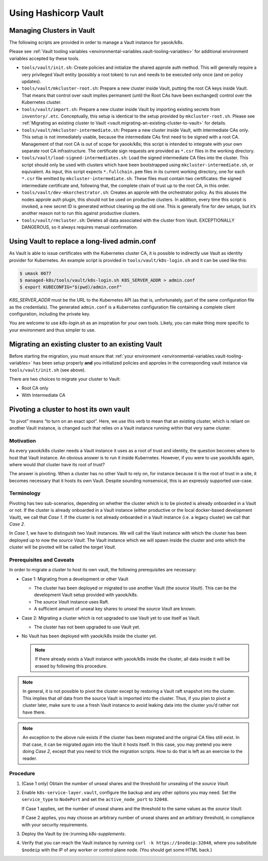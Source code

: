Using Hashicorp Vault
=====================

Managing Clusters in Vault
--------------------------

The following scripts are provided in order to manage a Vault instance
for yaook/k8s.

Please see
:ref:`Vault tooling variables <environmental-variables.vault-tooling-variables>`
for additional environment variables accepted by these tools.

-  ``tools/vault/init.sh``: Create policies and initialize the shared
   approle auth method. This will generally require a very privileged
   Vault entity (possibly a root token) to run and needs to be executed
   only once (and on policy updates).

-  ``tools/vault/mkcluster-root.sh``: Prepare a new cluster
   inside Vault, putting the root CA keys inside Vault. That means that
   control over vault implies permanent (until the Root CAs have been
   exchanged) control over the Kubernetes cluster.

-  ``tools/vault/import.sh``: Prepare a new cluster inside
   Vault by importing existing secrets from ``inventory/.etc``.
   Conceptually, this setup is identical to the setup provided by
   ``mkcluster-root.sh``. Please see
   :ref:`Migrating an existing cluster to Vault <vault.migrating-an-existing-cluster-to-vault>`
   for details.

-  ``tools/vault/mkcluster-intermediate.sh``: Prepare a new
   cluster inside Vault, with intermediate CAs only. This setup is not
   immediately usable, because the intermediate CAs first need to be
   signed with a root CA. Management of that root CA is out of scope for
   yaook/k8s; this script is intended to integrate with your own
   separate root CA infrastructure. The certificate sign requests are
   provided as ``*.csr`` files in the working directory.

-  ``tools/vault/load-signed-intermediates.sh``: Load the
   signed intermediate CA files into the cluster. This script should
   only be used with clusters which have been bootstrapped using
   ``mkcluster-intermediate.sh``, or equivalent. As input, this script
   expects ``*.fullchain.pem`` files in its current working directory,
   one for each ``*.csr`` file emitted by ``mkcluster-intermediate.sh``.
   These files must contain two certificates: the signed intermediate
   certificate and, following that, the complete chain of trust up to
   the root CA, in this order.

-  ``tools/vault/dev-mkorchestrator.sh``: Creates an approle with the
   orchestrator policy. As this abuses the nodes approle auth plugin,
   this should not be used on productive clusters. In addition, every
   time this script is invoked, a new secret ID is generated without
   cleaning up the old one. This is generally fine for dev setups, but
   it’s another reason not to run this against productive clusters.

-  ``tools/vault/rmcluster.sh``: Deletes all data associated
   with the cluster from Vault. EXCEPTIONALLY DANGEROUS, so it always
   requires manual confirmation.

Using Vault to replace a long-lived admin.conf
----------------------------------------------

As Vault is able to issue certificates with the Kubernetes cluster CA, it is
possible to indirectly use Vault as identity provider for Kubernetes. An
example script is provided in ``tools/vault/k8s-login.sh`` and it can be used
like this:

.. code:: console

   $ umask 0077
   $ managed-k8s/tools/vault/k8s-login.sh K8S_SERVER_ADDR > admin.conf
   $ export KUBECONFIG="$(pwd)/admin.conf"

`K8S_SERVER_ADDR` must be the URL to the Kubernetes API (as that is,
unfortunately, part of the same configuration file as the credentials). The
generated ``admin.conf`` is a Kubernetes configuration file containing a
complete client configuration, including the private key.

You are welcome to use `k8s-login.sh` as an inspiration for your own tools.
Likely, you can make thing more specific to your environment and thus simpler
to use.

.. _vault.migrating-an-existing-cluster-to-vault:

Migrating an existing cluster to an existing Vault
--------------------------------------------------

Before starting the migration, you must ensure that
:ref:`your environment <environmental-variables.vault-tooling-variables>`
has been setup properly **and** you initialized policies and approles in
the corresponding vault instance via ``tools/vault/init.sh`` (see
above).

There are two choices to migrate your cluster to Vault:

-  Root CA only
-  With Intermediate CA

.. tabs::

   .. tab:: Root CA only

      In this mode, the existing root CA keys will be copied into Vault. This
      is the simplest mode of operation, but may not be compliant with your
      security requirements, as the root CA keys are held “online” within
      Vault.

      Conceptually, this mode is similar to running ``mkcluster-root.sh`` (see
      above).

      To run a migration in this mode, call:

      .. code:: console

         $ managed-k8s/tools/vault/import.sh no-intermediates

      In addition, this mode takes care that the root CA files are actually
      usable as CAs (this is not ensured by the pre-vault LCM but somehow
      nothing cared).

   .. tab:: With Intermediate CA

      In this mode, a fresh intermediate CA key pair is created within Vault.
      The root CA keys are *not* imported into Vault. The import script
      generates Certificate Sign Requests for each intermediate CA. Before the
      cluster can be managed with Vault, it is thus required to sign the CSRs
      and load the signed certificates using ``load-signed-intermediates.sh``.

      Conceptually, this mode is similar to running
      ``mkcluster-intemediate.sh`` (see above).

      To start a migration in this mode, call:

      .. code:: console

         $ managed-k8s/tools/vault/import.sh with-intermediates

      This will print a message indicating that the CSRs have been written and
      to which files they have been written.

      In addition, like the ``no-intermediates`` mode, this mode takes care
      that the root CA files are actually usable as CAs (this is not ensured
      by the pre-vault LCM but somehow nothing cared).

      You now must use the CA key and certificates stored in ``inventory/`` to
      sign the respective CAs. How you do this is out of scope for this
      document, as it’ll highly depend on your organizations security policy
      requirements.

      Please see the documentation of ``load-signed-intermediates.sh`` above
      for details on the files expected by that script in order to load the
      signed certificates.

      Once you have provided the files, run:

      .. code:: console

         $ managed-k8s/tools/vault/load-signed-intermediates.sh

      to load the signed intermediate CA certificates into Vault.

Pivoting a cluster to host its own vault
----------------------------------------

“to pivot” means “to turn on an exact spot”. Here, we use this verb to
mean that an existing cluster, which is reliant on another Vault
instance, is changed such that relies on a Vault instance running within
that very same cluster.

Motivation
~~~~~~~~~~

As every yaook/k8s cluster needs a Vault instance it uses as a root of
trust and identity, the question becomes where to host that Vault
instance. An obvious answer is to run it inside Kubernetes. However, if
you were to use yaook/k8s again, where would *that* cluster have its
root of trust?

The answer is pivoting. When a cluster has no other Vault to rely on,
for instance because it is the root of trust in a site, it becomes
necessary that it hosts its own Vault. Despite sounding nonsensical,
this is an expressly supported use-case.

Terminology
~~~~~~~~~~~

Pivoting has two sub-scenarios, depending on whether the cluster which
is to be pivoted is already onboarded in a Vault or not. If the cluster
is already onboarded in a Vault instance (either productive or the local
docker-based development Vault), we call that *Case 1*. If the cluster
is not already onboarded in a Vault instance (i.e. a legacy cluster) we
call that *Case 2*.

In *Case 1*, we have to distinguish two Vault instances. We will call
the Vault instance with which the cluster has been deployed up to now
the *source Vault*. The Vault instance which we will spawn inside the
cluster and onto which the cluster will be pivoted will be called the
*target Vault*.

Prerequisites and Caveats
~~~~~~~~~~~~~~~~~~~~~~~~~

In order to migrate a cluster to host its own vault, the following
prerequisites are necessary:

-  Case 1: Migrating from a development or other Vault

   -  The cluster has been deployed or migrated to use another Vault
      (the *source Vault*). This can be the development Vault setup
      provided with yaook/k8s.

   -  The *source Vault* instance uses Raft.

   -  A sufficient amount of unseal key shares to unseal the *source
      Vault* are known.

-  Case 2: Migrating a cluster which is not upgraded to use Vault yet to
   use itself as Vault.

   -  The cluster has not been upgraded to use Vault yet.

-  No Vault has been deployed with yaook/k8s inside the cluster yet.

   .. note::

      If there already exists a Vault instance with yaook/k8s
      inside the cluster, all data inside it will be erased by following
      this procedure.

.. note::

   In general, it is not possible to pivot the cluster except by
   restoring a Vault raft snapshot into the cluster. This implies that
   *all* data from the source Vault is imported into the cluster. Thus, if
   you plan to pivot a cluster later, make sure to use a fresh Vault
   instance to avoid leaking data into the cluster you’d rather not have
   there.

.. note::

   An exception to the above rule exists if the cluster has been
   migrated and the original CA files still exist. In that case, it can be
   migrated *again* into the Vault it hosts itself. In this case, you may
   pretend you were doing *Case 2*, except that you need to trick the
   migration scripts. How to do that is left as an exercise to the reader.

Procedure
~~~~~~~~~

1. (Case 1 only) Obtain the number of unseal shares and the threshold
   for unsealing of the *source Vault*.

2. Enable ``k8s-service-layer.vault``, configure the backup and any
   other options you may need. Set the ``service_type`` to ``NodePort``
   and set the ``active_node_port`` to ``32048``.

   If Case 1 applies, set the number of unseal shares and the threshold
   to the same values as the *source Vault*.

   If Case 2 applies, you may choose an arbitrary number of unseal
   shares and an arbitrary threshold, in compliance with your security
   requirements.

3. Deploy the Vault by (re-)running `k8s-supplements`.

4. Verify that you can reach the Vault instance by running
   ``curl -k https://$nodeip:32048``, where you substitute ``$nodeip``
   with the IP of any worker or control plane node. (You should get some
   HTML back.)

.. tabs::

   .. tab:: Case 1: Migrating from a development or other Vault

      1. Take a raft snapshot of your *source Vault* by running
         ``vault operator raft snapshot save foo.snap`` with a sufficiently
         privileged token.

         Optionally, stop the *source Vault* to avoid accidentally
         interacting with it further.

         .. note::

            Continued use of the *source Vault* after taking a
            snapshot which is later loaded into the *target Vault* may or may
            not have security implications (serial number or token ID reuse or
            similar).

      2. Obtain the CA of the *target Vault* from Kubernetes using:

         .. code:: console

            $ kubectl -n k8s-svc-vault get secret vault-cert-internal -o json | jq -r '.data["ca.crt"]' | base64 -d > vault-ca.crt

      3. Configure access to the *target Vault*:

         .. code:: console

            $ export VAULT_ADDR=https://$nodeip:32048
            $ export VAULT_CACERT="$(pwd)/vault-ca.crt"
            $ unset VAULT_TOKEN

         Verify connectivity using: ``vault status``.

         You should see something like:

         ::

            Key                     Value
            ---                     -----
            Seal Type               shamir
            Initialized             true
            Sealed                  false
            Total Shares            1
            Threshold               1
            Version                 1.12.1
            Build Date              2022-10-27T12:32:05Z
            Storage Type            raft
            Cluster Name            vault-cluster-4a491f8a
            Cluster ID              40dfd4ea-76ac-b2d0-bb9a-5a35c0a9bc9d
            HA Enabled              true
            HA Cluster              https://vault-0.vault-internal:8201
            HA Mode                 active
            Active Since            2023-03-01T18:42:41.824499649Z
            Raft Committed Index    44
            Raft Applied Index      44

         .. tip::

            Verify that you're talking to the *target Vault* by checking
            the *Active Since* timestamp.

      4. Obtain a root token for the *target Vault* instance. As you have
         just freshly installed it with yaook/k8s, the root token will be in
         ``inventory/.etc/vault_root_token``.

      5. Scale the vault down to one replica.

      6. Delete the PVCs of the other replicas.

         .. note::

            We are entering the danger zone now. Double-check always
            that you are operating on the correct cluster and with the correct
            vault.

      7.
         .. danger::
            **THIS WILL IRREVERSIBLY DELETE THE DATA IN THE** *target
            Vault*. Double-check you are talking to the correct vault! Take a
            snapshot or whatever!

         Restore the snapshot from the *source Vault* in the *target Vault*.

         .. code:: console

            $ vault operator raft snapshot restore -force foo.snap

      8. Manually unseal the *target Vault*:

         .. code:: console

            $ kubectl -n k8s-svc-vault exec -it vault-0 -c vault -- vault operator unseal

         You now need to supply unseal key shares from the *source Vault*.

      9. Force vault to reset whatever it thinks about the cluster state.
         This is done by triggering a Raft recovery by placing a magic
         ``peers.json`` file in the raft data directory.

         First, we need to find the node ID:

         .. code:: console

            $ kubectl -n k8s-svc-vault exec -it vault-0 -c vault -- cat /vault/data/node-id; echo

         Then create the ``peers.json`` file:

         .. code:: json

            [
               {
                  "id": "...",
                  "address": "vault-0.vault-internal:8201",
                  "non_voter": false
               }
            ]

         (fill in the ``id`` field with the ID you found above)

         Upload the ``peers.json`` into the Vault node:

         .. code:: console

            $ kubectl -n k8s-svc-vault cp -c vault peers.json vault-0:/vault/data/raft/

         Restart the Vault node:

         .. code:: console

            $ kubectl -n k8s-svc-vault delete pod vault-0

         Once it comes up, unseal it again:

         .. code:: console

            $ kubectl -n k8s-svc-vault exec -it vault-0 -c vault -- vault operator unseal

         This should now show the ``HA Mode`` as active.

      10. Scale the cluster back up.

          .. code:: console

            $ kubectl -n k8s-svc-vault scale sts vault --replicas=3

      11. Unseal the other replicas:

          .. code:: console

            $ kubectl -n k8s-svc-vault exec -it vault-1 -c vault -- vault operator unseal
            $ kubectl -n k8s-svc-vault exec -it vault-2 -c vault -- vault operator unseal

          Congrats! You now have the data inside the k8s cluster.

      12. To test that yaook/k8s is able to talk to the Vault instance,
          you can now run any `k8s-core` with ``AFLAGS="-t vault-onboarded"``.

      13. Done!

   .. tab:: Case 2: Migrating a cluster which is not upgraded to use Vault yet to use itself as Vault

      1. Obtain the CA of the Vault from Kubernetes using:

         .. code:: console

            $ kubectl -n k8s-svc-vault get secret vault-cert-internal -o json | jq -r '.data["ca.crt"]' | base64 -d > vault-ca.crt


      2. Configure access to the Vault:

         .. code:: shell

            export VAULT_ADDR=https://$nodeip:32048
            export VAULT_CACERT="$(pwd)/vault-ca.crt"
            export VAULT_TOKEN=$(cat inventory/.etc/vault_root_token)

         Verify connectivity using: ``vault status``.

         You should see something like:

         ::

            Key                     Value
            ---                     -----
            Seal Type               shamir
            Initialized             true
            Sealed                  false
            Total Shares            1
            Threshold               1
            Version                 1.12.1
            Build Date              2022-10-27T12:32:05Z
            Storage Type            raft
            Cluster Name            vault-cluster-4a491f8a
            Cluster ID              40dfd4ea-76ac-b2d0-bb9a-5a35c0a9bc9d
            HA Enabled              true
            HA Cluster              https://vault-0.vault-internal:8201
            HA Mode                 active
            Active Since            2023-03-01T18:42:41.824499649Z
            Raft Committed Index    44
            Raft Applied Index      44

      3. Run ``managed-k8s/tools/vault/init.sh``

      4. Run ``managed-k8s/tools/vault/import.sh`` with the appropriate
         parameters.

      5. Done.
